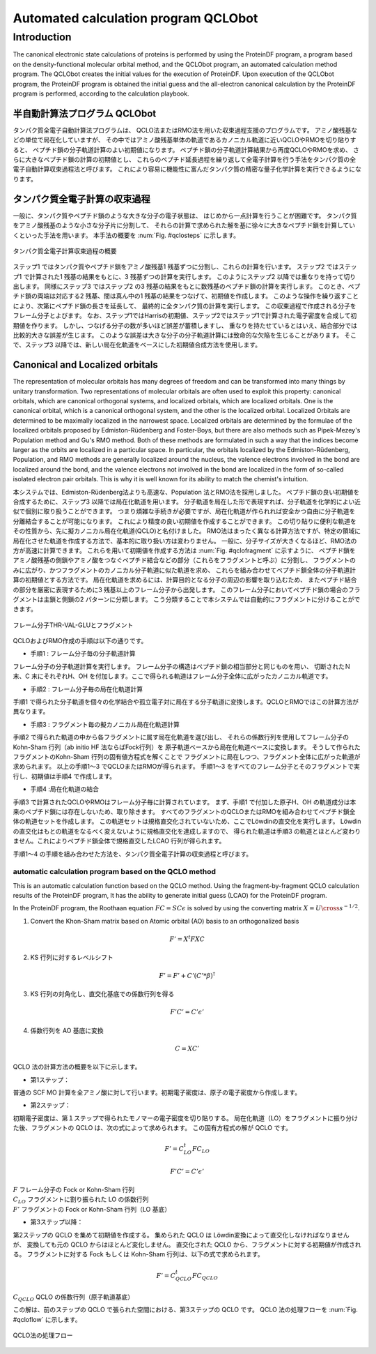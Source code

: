 .. -*- coding: utf-8; -*-

*************************************
Automated calculation program QCLObot
*************************************


Introduction
============

The canonical electronic state calculations of proteins is performed by using the ProteinDF program, 
a program based on the density-functional molecular orbital method, 
and the QCLObot program, an automated calculation method program. 
The QCLObot creates the initial values for the execution of ProteinDF.
Upon execution of the QCLObot program, the ProteinDF program is obtained the initial guess 
and the all-electron canonical calculation by the ProteinDF program is performed, according to the calculation playbook.


半自動計算法プログラム QCLObot
---------------------------

タンパク質全電子自動計算法プログラムは、
QCLO法またはRMO法を用いた収束過程支援のプログラムです。
アミノ酸残基などの単位で局在化していますが、
その中ではアミノ酸残基単体の軌道であるカノニカル軌道に近いQCLOやRMOを切り貼りすると、
ペプチド鎖の分子軌道計算のよい初期値になります。
ペプチド鎖の分子軌道計算結果から再度QCLOやRMOを求め、
さらに大きなペプチド鎖の計算の初期値とし、
これらのペプチド延長過程を繰り返して全電子計算を行う手法をタンパク質の全電子自動計算収束過程法と呼びます。
これにより容易に機能性に富んだタンパク質の精密な量子化学計算を実行できるようになります。


タンパク質全電子計算の収束過程
------------------------------

一般に、タンパク質やペプチド鎖のような大きな分子の電子状態は、
はじめから一点計算を行うことが困難です。
タンパク質をアミノ酸残基のような小さな分子片に分割して、
それらの計算で求められた解を基に徐々に大きなペプチド鎖を計算していくといった手法を用います。
本手法の概要を :num:`Fig. #qclosteps` に示します。

.. _qclosteps:

.. figure:: figure/QCLO_steps.png
   :alt: QCLO_steps.png
   :align: center
   :width: 8cm

   タンパク質全電子計算収束過程の概要

ステップ1 ではタンパク質やペプチド鎖をアミノ酸残基1 残基ずつに分割し、これらの計算を行います。
ステップ2 ではステップ1 で計算された1 残基の結果をもとに、3 残基ずつの計算を実行します。
このようにステップ2 以降では重なりを持って切り出します。
同様にステップ3 ではステップ2 の3 残基の結果をもとに数残基のペプチド鎖の計算を実行します。
このとき、ペプチド鎖の両端は対応する2 残基、間は真ん中の1 残基の結果をつなげて、初期値を作成します。
このような操作を繰り返すことにより、次第にペプチド鎖の長さを延長して、
最終的に全タンパク質の計算を実行します。
この収束過程で作成される分子をフレーム分子とよびます。
なお、ステップ1ではHarrisの初期値、ステップ2ではステップ1で計算された電子密度を合成して初期値を作ります。
しかし、つなげる分子の数が多いほど誤差が蓄積しますし、
重なりを持たせているとはいえ、結合部分では比較的大きな誤差が生じます。
このような誤差は大きな分子の分子軌道計算には致命的な欠陥を生じることがあります。
そこで、ステップ3 以降では、新しい局在化軌道をベースにした初期値合成方法を使用します。


Canonical and Localized orbitals
--------------------------------

The representation of molecular orbitals has many degrees of freedom and 
can be transformed into many things by unitary transformation. 
Two representations of molecular orbitals are often used to exploit this property: 
canonical orbitals, which are canonical orthogonal systems, 
and localized orbitals, which are localized orbitals. 
One is the canonical orbital, which is a canonical orthogonal system, and the other is the localized orbital. 
Localized Orbitals are determined to be maximally localized in the narrowest space. 
Localized orbitals are determined by the formulae of the localized orbitals proposed by Edmiston-Rüdenberg and Foster-Boys, 
but there are also methods such as Pipek-Mezey's Population method and Gu's RMO method. 
Both of these methods are formulated in such a way that the indices become larger as the orbits are localized in a particular space. 
In particular, the orbitals localized by the Edmiston-Rüdenberg, Population, and RMO methods are generally localized around the nucleus, 
the valence electrons involved in the bond are localized around the bond, 
and the valence electrons not involved in the bond are localized in the form of so-called isolated electron pair orbitals.
This is why it is well known for its ability to match the chemist's intuition.

本システムでは、Edmiston-Rüdenberg法よりも高速な、Population 法とRMO法を採用しました。
ペプチド鎖の良い初期値を合成するために、ステップ3 以降では局在化軌道を用います。
分子軌道を局在した形で表現すれば、分子軌道を化学的によい近似で個別に取り扱うことができます。
つまり煩雑な手続きが必要ですが、局在化軌道が作られれば安全かつ自由に分子軌道を分離結合することが可能になります。
これにより精度の良い初期値を作成することができます。
この切り貼りに便利な軌道をその性質から、先に擬カノニカル局在化軌道(QCLO)と名付けました。
RMO法はまったく異なる計算方法ですが、特定の領域に局在化させた軌道を作成する方法で、基本的に取り扱い方は変わりません。
一般に、分子サイズが大きくなるほど、RMO法の方が高速に計算できます。
これらを用いて初期値を作成する方法は :num:`Fig. #qclofragment` に示すように、
ペプチド鎖をアミノ酸残基の側鎖やアミノ酸をつなぐペプチド結合などの部分（これらをフラグメントと呼ぶ）に分割し、
フラグメントのみに広がり、かつフラグメントのカノニカル分子軌道に似た軌道を求め、
これらを組み合わせてペプチド鎖全体の分子軌道計算の初期値とする方法です。
局在化軌道を求めるには、計算目的となる分子の周辺の影響を取り込むため、
またペプチド結合の部分を厳密に表現するために3 残基以上のフレーム分子から出発します。
このフレーム分子においてペプチド鎖の場合のフラグメントは主鎖と側鎖の2 パターンに分類します。
こう分類することで本システムでは自動的にフラグメントに分けることができます。

.. _qclofragment:

.. figure:: figure/QCLO_fragment.png
   :alt: QCLO_fragment.png
   :align: center
   :width: 8cm

   フレーム分子THR-VAL-GLUとフラグメント


QCLOおよびRMO作成の手順は以下の通りです。

* 手順1 : フレーム分子毎の分子軌道計算

フレーム分子の分子軌道計算を実行します。
フレーム分子の構造はペプチド鎖の相当部分と同じものを用い、
切断されたＮ末、C 末にそれぞれH、OH を付加します。ここで得られる軌道はフレーム分子全体に広がったカノニカル軌道です。

* 手順2 : フレーム分子毎の局在化軌道計算

手順1 で得られた分子軌道を個々の化学結合や孤立電子対に局在する分子軌道に変換します。QCLOとRMOではこの計算方法が異なります。

* 手順3 : フラグメント毎の擬カノニカル局在化軌道計算

手順2 で得られた軌道の中から各フラグメントに属す局在化軌道を選び出し、
それらの係数行列を使用してフレーム分子のKohn-Sham 行列（ab initio HF 法ならばFock行列）を
原子軌道ベースから局在化軌道ベースに変換します。
そうして作られたフラグメントのKohn-Sham 行列の固有値方程式を解くことで
フラグメントに局在しつつ、フラグメント全体に広がった軌道が求められます。
以上の手順1～3 でQCLOまたはRMOが得られます。
手順1～3 をすべてのフレーム分子とそのフラグメントで実行し、初期値は手順4 で作成します。

* 手順4 :局在化軌道の結合

手順3 で計算されたQCLOやRMOはフレーム分子毎に計算されています。
まず、手順1 で付加した原子H、OH の軌道成分は本来のペプチド鎖には存在しないため、取り除きます。
すべてのフラグメントのQCLOまたはRMOを組み合わせてペプチド鎖全体の軌道セットを作成します。
この軌道セットは規格直交化されていないため、ここでLöwdinの直交化を実行します。
Löwdin の直交化はもとの軌道をなるべく変えないように規格直交化を達成しますので、
得られた軌道は手順3 の軌道とほとんど変わりません。これによりペプチド鎖全体で規格直交したLCAO 行列が得られます。

手順1～4 の手順を組み合わせた方法を、タンパク質全電子計算の収束過程と呼びます。


automatic calculation program based on the QCLO method
^^^^^^^^^^^^^^^^^^^^^^^^^^^^^^^^^^^^^^^^^^^^^^^^^^^^^^

This is an automatic calculation function based on the QCLO method.
Using the fragment-by-fragment QCLO calculation results of the ProteinDF program,
It has the ability to generate initial guess (LCAO) for the ProteinDF program.


In the ProteinDF program, the Roothaan equation :math:`FC=SC\epsilon` is solved 
by using the converting matrix :math:`X=U \cross s^{-1/2}`.


1. Convert the Khon-Sham matrix based on Atomic orbital (AO) basis to an orthogonalized basis

.. math::
   
   F'=X^{t}FXC

2. KS 行列に対するレベルシフト  

.. math::
   
   F'=F'+C'(C'*\beta)^{\dagger}

3. KS 行列の対角化し、直交化基底での係数行列を得る

.. math::
   
   F'C'=C'\epsilon'

4. 係数行列を AO 基底に変換

.. math::
   
   C=XC'



QCLO 法の計算方法の概要を以下に示します。


* 第1ステップ：

普通の SCF MO 計算を全アミノ酸に対して行います。初期電子密度は、原子の電子密度から作成します。

* 第2ステップ：

初期電子密度は、第１ステップで得られたモノマーの電子密度を切り貼りする。
局在化軌道（LO）をフラグメントに振り分けた後、フラグメントの QCLO は、次の式によって求められます。
この固有方程式の解が QCLO です。

.. math::
   
   F'=C_{LO}^{t}FC_{LO}
   
   F'C'=C'\epsilon'


| :math:`F` フレーム分子の Fock or Kohn-Sham 行列
| :math:`C_LO` フラグメントに割り振られた LO の係数行列
| :math:`F'` フラグメントの Fock or Kohn-Sham 行列（LO 基底）


* 第3ステップ以降：

第2ステップの QCLO を集めて初期値を作成する。
集められた QCLO は Löwdin変換によって直交化しなければなりませんが、
変換しても元の QCLO からはほとんど変化しません。
直交化された QCLO から、フラグメントに対する初期値が作成される。
フラグメントに対する Fock もしくは Kohn-Sham 行列は、以下の式で求められます。

.. math::
   
   F'=C_{QCLO}^{t}FC_{QCLO}


| :math:`C_{QCLO}` QCLO の係数行列（原子軌道基底）

この解は、前のステップの QCLO で張られた空間における、第3ステップの QCLO です。
QCLO 法の処理フローを :num:`Fig. #qcloflow`  に示します。

.. _qcloflow:

.. figure:: figure/QCLO_flow.png
   :alt: QCLO_flow.png
   :align: center

   QCLO法の処理フロー
